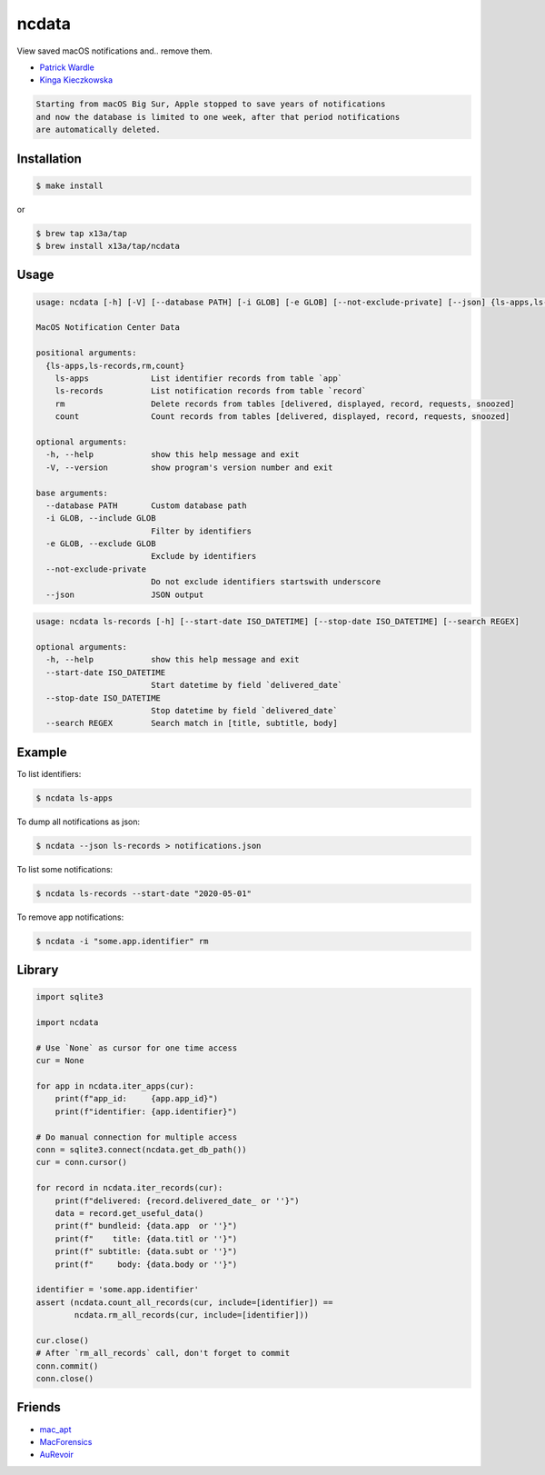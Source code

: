 ncdata
======

View saved macOS notifications and.. remove them.

- `Patrick Wardle <https://objective-see.com/blog/blog_0x2E.html>`_
- `Kinga Kieczkowska <https://kieczkowska.com/2020/05/20/macos-notifications-forensics/>`_

.. code:: text

    Starting from macOS Big Sur, Apple stopped to save years of notifications
    and now the database is limited to one week, after that period notifications
    are automatically deleted.

Installation
------------

.. code:: sh

    $ make install

or

.. code:: sh

    $ brew tap x13a/tap
    $ brew install x13a/tap/ncdata

Usage
-----

.. code:: text

    usage: ncdata [-h] [-V] [--database PATH] [-i GLOB] [-e GLOB] [--not-exclude-private] [--json] {ls-apps,ls-records,rm,count} ...

    MacOS Notification Center Data

    positional arguments:
      {ls-apps,ls-records,rm,count}
        ls-apps             List identifier records from table `app`
        ls-records          List notification records from table `record`
        rm                  Delete records from tables [delivered, displayed, record, requests, snoozed]
        count               Count records from tables [delivered, displayed, record, requests, snoozed]

    optional arguments:
      -h, --help            show this help message and exit
      -V, --version         show program's version number and exit

    base arguments:
      --database PATH       Custom database path
      -i GLOB, --include GLOB
                            Filter by identifiers
      -e GLOB, --exclude GLOB
                            Exclude by identifiers
      --not-exclude-private
                            Do not exclude identifiers startswith underscore
      --json                JSON output

.. code:: text

    usage: ncdata ls-records [-h] [--start-date ISO_DATETIME] [--stop-date ISO_DATETIME] [--search REGEX]

    optional arguments:
      -h, --help            show this help message and exit
      --start-date ISO_DATETIME
                            Start datetime by field `delivered_date`
      --stop-date ISO_DATETIME
                            Stop datetime by field `delivered_date`
      --search REGEX        Search match in [title, subtitle, body]

Example
-------

To list identifiers:

.. code:: sh

    $ ncdata ls-apps

To dump all notifications as json:

.. code:: sh

    $ ncdata --json ls-records > notifications.json

To list some notifications:

.. code:: sh

    $ ncdata ls-records --start-date "2020-05-01"

To remove app notifications:

.. code:: sh

    $ ncdata -i "some.app.identifier" rm

Library
-------

.. code:: python

    import sqlite3

    import ncdata

    # Use `None` as cursor for one time access
    cur = None

    for app in ncdata.iter_apps(cur):
        print(f"app_id:     {app.app_id}")
        print(f"identifier: {app.identifier}")

    # Do manual connection for multiple access
    conn = sqlite3.connect(ncdata.get_db_path())
    cur = conn.cursor()

    for record in ncdata.iter_records(cur):
        print(f"delivered: {record.delivered_date_ or ''}")
        data = record.get_useful_data()
        print(f" bundleid: {data.app  or ''}")
        print(f"    title: {data.titl or ''}")
        print(f" subtitle: {data.subt or ''}")
        print(f"     body: {data.body or ''}")

    identifier = 'some.app.identifier'
    assert (ncdata.count_all_records(cur, include=[identifier]) ==
            ncdata.rm_all_records(cur, include=[identifier]))

    cur.close()
    # After `rm_all_records` call, don't forget to commit
    conn.commit()
    conn.close()

Friends
-------

- `mac_apt <https://github.com/ydkhatri/mac_apt>`_
- `MacForensics <https://github.com/ydkhatri/MacForensics>`_
- `AuRevoir <https://github.com/objective-see/AuRevoir>`_
